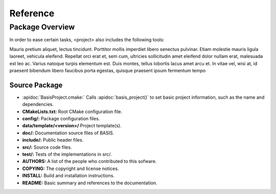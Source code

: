 =========
Reference
=========

.. API Reference only available online, but not included in PDF manual

.. only:: html

  .. include:: apidoc.rst


.. Package Overview is available in the manual and online documentation

Package Overview
================


In order to ease certain tasks, <project> also includes the following tools:

Mauris pretium aliquet, lectus tincidunt. Porttitor mollis imperdiet libero senectus pulvinar. 
Etiam molestie mauris ligula laoreet, vehicula eleifend. Repellat orci erat et, sem cum, 
ultricies sollicitudin amet eleifend dolor nullam erat, malesuada est leo ac. Varius natoque 
turpis elementum est. Duis montes, tellus lobortis lacus amet arcu et. In vitae vel, wisi at, 
id praesent bibendum libero faucibus porta egestas, quisque praesent ipsum fermentum tempo


Source Package
--------------

- :apidoc:`BasisProject.cmake:`        Calls :apidoc:`basis_project()` to set basic project information, such as the name and dependencies.
- **CMakeLists.txt:**                  Root CMake configuration file.
- **config/:**                         Package configuration files.
- **data/template/<version>/**         Project template(s).
- **doc/:**                            Documentation source files of BASIS.
- **include/:**                        Public header files.
- **src/:**                            Source code files.
- **test/:**                           Tests of the implementations in src/.
- **AUTHORS:**                         A list of the people who contributed to this sofware.
- **COPYING:**                         The copyright and license notices.
- **INSTALL:**                         Build and installation instructions.
- **README:**                          Basic summary and references to the documentation.